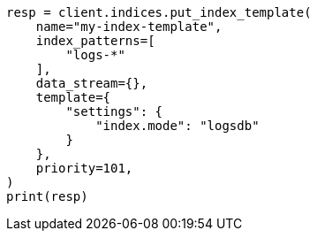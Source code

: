 // This file is autogenerated, DO NOT EDIT
// data-streams/logs.asciidoc:26

[source, python]
----
resp = client.indices.put_index_template(
    name="my-index-template",
    index_patterns=[
        "logs-*"
    ],
    data_stream={},
    template={
        "settings": {
            "index.mode": "logsdb"
        }
    },
    priority=101,
)
print(resp)
----
